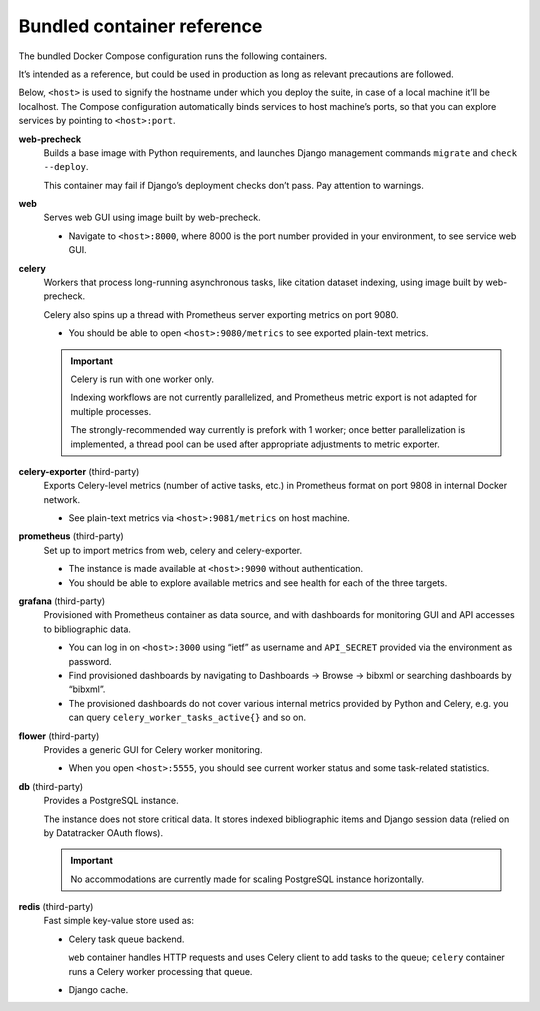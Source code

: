 ===========================
Bundled container reference
===========================

The bundled Docker Compose configuration runs the following containers.

It’s intended as a reference, but could be used in production
as long as relevant precautions are followed.

Below, ``<host>`` is used to signify the hostname under which you deploy
the suite, in case of a local machine it’ll be localhost.
The Compose configuration automatically binds services
to host machine’s ports, so that you can explore services
by pointing to ``<host>:port``.

**web-precheck**
    Builds a base image with Python requirements,
    and launches Django management commands ``migrate`` and ``check --deploy``.

    This container may fail if Django’s deployment checks don’t pass.
    Pay attention to warnings.

**web**
    Serves web GUI using image built by web-precheck.

    - Navigate to ``<host>:8000``, where 8000 is the port number
      provided in your environment, to see service web GUI.

**celery**
    Workers that process long-running asynchronous tasks,
    like citation dataset indexing, using image built by web-precheck.

    Celery also spins up a thread
    with Prometheus server exporting metrics on port 9080.

    - You should be able to open ``<host>:9080/metrics``
      to see exported plain-text metrics.

    .. important:: Celery is run with one worker only.

                   Indexing workflows are not currently parallelized,
                   and Prometheus metric export is not adapted
                   for multiple processes.

                   The strongly-recommended way currently
                   is prefork with 1 worker;
                   once better parallelization is implemented,
                   a thread pool can be used after appropriate adjustments
                   to metric exporter.

**celery-exporter** (third-party)
    Exports Celery-level metrics (number of active tasks, etc.)
    in Prometheus format on port 9808 in internal Docker network.

    - See plain-text metrics via ``<host>:9081/metrics`` on host machine.

**prometheus** (third-party)
    Set up to import metrics from web, celery and celery-exporter.

    - The instance is made available at ``<host>:9090``
      without authentication.

    - You should be able to explore available metrics
      and see health for each of the three targets.

**grafana** (third-party)
    Provisioned with Prometheus container as data source,
    and with dashboards for monitoring GUI and API accesses
    to bibliographic data.

    - You can log in on ``<host>:3000`` using “ietf” as username
      and ``API_SECRET`` provided via the environment as password.

    - Find provisioned dashboards by navigating
      to Dashboards -> Browse -> bibxml or searching dashboards by “bibxml”.

    - The provisioned dashboards do not cover various internal metrics
      provided by Python and Celery, e.g. you can query ``celery_worker_tasks_active{}``
      and so on.

**flower** (third-party)
    Provides a generic GUI for Celery worker monitoring.

    - When you open ``<host>:5555``, you should see current worker status
      and some task-related statistics.

**db** (third-party)
    Provides a PostgreSQL instance.

    The instance does not store critical data.
    It stores indexed bibliographic items
    and Django session data (relied on by Datatracker OAuth flows).

    .. important:: No accommodations are currently made
                   for scaling PostgreSQL instance horizontally.

**redis** (third-party)
    Fast simple key-value store used as:
    
    - Celery task queue backend.

      ``web`` container handles HTTP requests
      and uses Celery client to add tasks to the queue;
      ``celery`` container runs a Celery worker processing that queue.

    - Django cache.
